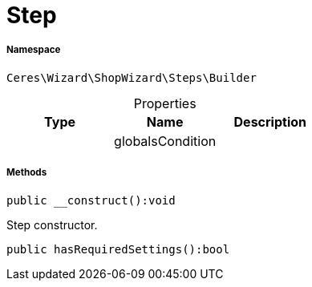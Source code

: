 :table-caption!:
:example-caption!:
:source-highlighter: prettify
:sectids!:
[[ceres__step]]
= Step





===== Namespace

`Ceres\Wizard\ShopWizard\Steps\Builder`





.Properties
|===
|Type |Name |Description

| 
    |globalsCondition
    |
|===


===== Methods

[source%nowrap, php]
----

public __construct():void

----







Step constructor.

[source%nowrap, php]
----

public hasRequiredSettings():bool

----









